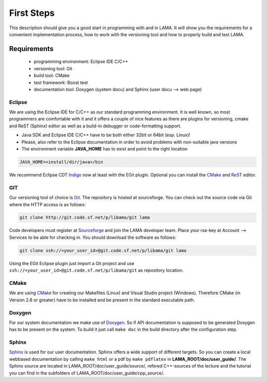 First Steps
===========

This description should give you a good start in programming with and in LAMA. It will show you the requirements for a 
convenient implementation process, how to work with the versioning tool and how to properly build and test LAMA.

Requirements
------------

  - programming environment: Eclipse IDE C/C++
  - versioning tool: Git
  - build tool: CMake
  - test framework: Boost test
  - documentation tool: Doxygen (system docu) and Sphinx (user docu --> web page)

Eclipse
^^^^^^^
We are using the Eclipse IDE for C/C++ as our standard programming environment. It is well known, so most programmers
are comfortable with it and it offers a couple of nice features as there are plugins for versioning, cmake and ReST
(Sphinx) editor as well as a build-in debugger or code-formatting support.  


- Java SDK and Eclipse IDE C/C++ have to be both either 32bit or 64bit (esp. Linux)! 
- Please, also refer to the Eclipse documentation in order to avoid problems with non-suitable java versions
- The environment variable **JAVA_HOME** has to exist and point to the right location

.. code-block:: bash

	JAVA_HOME=<install/dir/java>/bin
	
We recommend Eclipse CDT `Indigo`_ now at least with the `EGit`_ plugin. Optional you can install the
`CMake <http://www.cthing.com>`_ and `ReST`_ editor. 

.. _Indigo: http://www.eclipse.org/downloads/packages/eclipse-ide-cc-developers-includes-incubating-components/indigosr2
.. _EGit: http://www.eclipse.org/egit/
.. _ReST: http://resteditor.sourceforge.net/

GIT
^^^

Our versioning tool of choice is `Git`_. The repository is hosted at sourceforge.
You can check out the source code via Git where the HTTP access is as follows:

.. _Git: http://git-scm.com/

.. code-block:: bash

    git clone http://git.code.sf.net/p/libama/git lama

Code developers must register at `Sourceforge`_ and join the LAMA developer team.
Place your rsa-key at Account --> Services to be able for checking in.
You should download the software as follows:

.. _Sourceforge: http://sourceforge.net/

.. code-block:: bash

   git clone ssh://<your_user_id>@git.code.sf.net/p/libama/git lama

Using the EGit Eclipse plugin just import a Git project and use ``ssh://<your_user_id>@git.code.sf.net/p/libama/git`` as
repository location.

CMake
^^^^^

We are using `CMake <http://www.cmake.org/>`_ for creating our Makefiles (Linux) and Visual Studio project (Windows).
Therefore CMake (in Version 2.8 or greater) have to be installed and be present in the standard executable path.

Doxygen
^^^^^^^

For our system documentation we make use of `Doxygen`_. So if API documentation is supposed to be generated Doxygen has
to be present on the system. To build it just call ``make doc`` in the build directory after the configuration step.

.. _Doxygen: http://www.doxygen.org

Sphinx
^^^^^^

`Sphinx`_ is used for our user documentation. Sphinx offers a wide support of different targets. So you can create a
local webbased documentation by calling ``make html`` or a pdf by ``make pdflatex`` in **LAMA_ROOT/doc/user_guide/**.
The Sphinx source are located in LAMA_ROOT/doc/user_guide/source/, refered C++-sources of the lecture and the tutorial
you can find in the subfolders of LAMA_ROOT/doc/user_guide/cpp_source/.

.. _Sphinx: http://sphinx-doc.org/